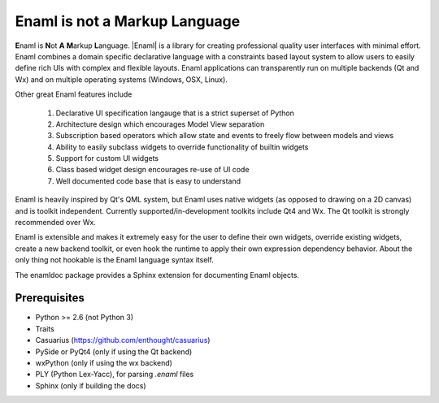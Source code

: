 ==============================
Enaml is not a Markup Language
==============================
**E**\naml is **N**\ot **A** **M**\arkup **L**\anguage. |Enaml| is a library for
creating professional quality user interfaces with minimal effort. Enaml combines
a domain specific declarative language with a constraints based layout system to
allow users to easily define rich UIs with complex and flexible layouts. Enaml
applications can transparently run on multiple backends (Qt and Wx) and on
multiple operating systems (Windows, OSX, Linux).

Other great Enaml features include

    1) Declarative UI specification langauge that is a strict superset of Python
    2) Architecture design which encourages Model View separation
    3) Subscription based operators which allow state and events to freely flow between models and views
    4) Ability to easily subclass widgets to override functionality of builtin widgets
    5) Support for custom UI widgets
    6) Class based widget design encourages re-use of UI code
    7) Well documented code base that is easy to understand

Enaml is heavily inspired by Qt's QML system, but Enaml uses native
widgets (as opposed to drawing on a 2D canvas) and is toolkit independent.
Currently supported/in-development toolkits include Qt4 and Wx. The Qt
toolkit is strongly recommended over Wx.

Enaml is extensible and makes it extremely easy for the user to define
their own widgets, override existing widgets, create a new backend toolkit,
or even hook the runtime to apply their own expression dependency behavior.
About the only thing not hookable is the Enaml language syntax itself.

The enamldoc package provides a Sphinx extension for documenting Enaml objects.

Prerequisites
-------------
* Python >= 2.6 (not Python 3)
* Traits
* Casuarius (https://github.com/enthought/casuarius)
* PySide or PyQt4 (only if using the Qt backend)
* wxPython (only if using the wx backend)
* PLY (Python Lex-Yacc), for parsing *.enaml* files
* Sphinx (only if building the docs)
